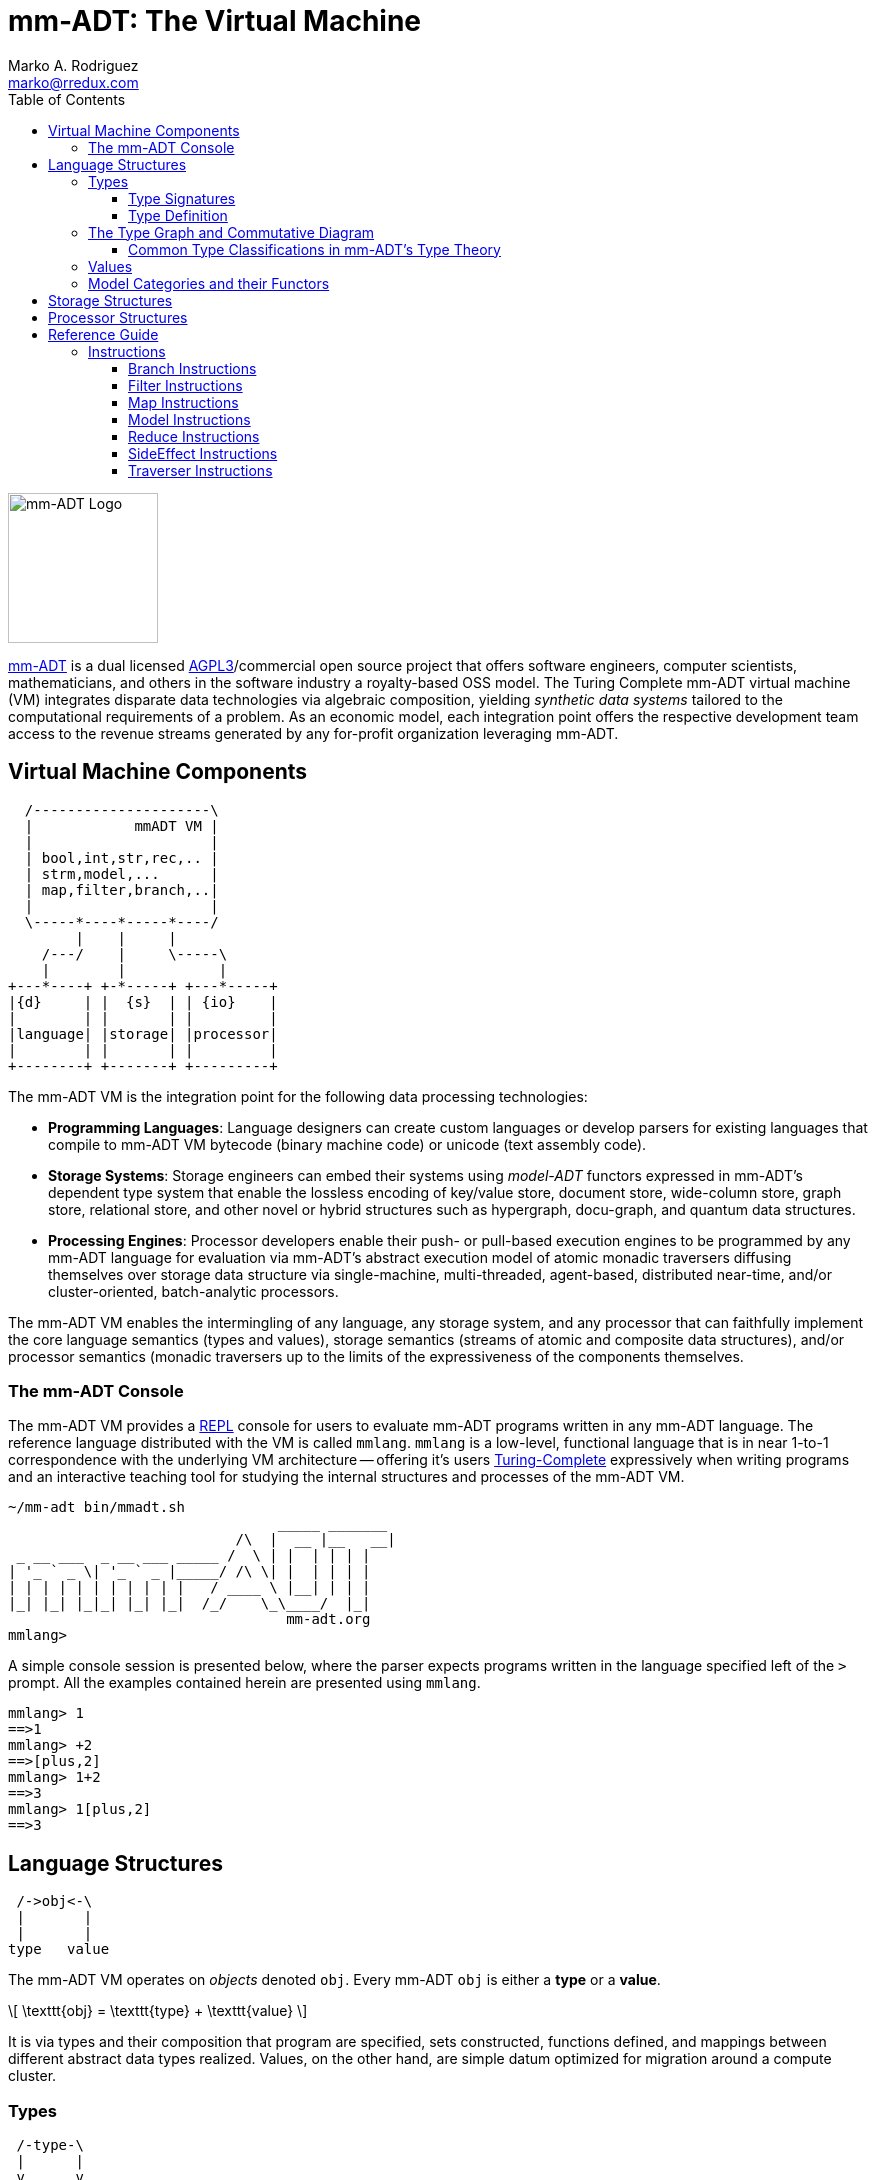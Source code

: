 = mm-ADT: The Virtual Machine
Marko A. Rodriguez <marko@rredux.com>
:project-version:
:icons: font
:toc: left
:toclevels: 3
:doctype: book
:docinfo: shared-head
:stem: latexmath
:favicon: ./images/favicon.ico
:source-highlighter: coderay
:source-language: Delphi
:stylesdir: ./css
// :stylesheet: mmadt.css

//\[
//\int_0^1 x^n dx = \frac{1}{n+1}
//\]

image::images/mm-adt-logo.png[mm-ADT Logo,float="left",width=150]

http://mm-adt.org[mm-ADT] is a dual licensed https://www.gnu.org/licenses/agpl-3.0.txt[AGPL3]/commercial open source project that offers software engineers, computer scientists, mathematicians, and others in the software industry a royalty-based OSS model. The Turing Complete mm-ADT virtual machine (VM) integrates disparate data technologies via algebraic composition, yielding _synthetic data systems_  tailored to the computational requirements of a problem. As an economic model, each integration point offers the respective development team access to the revenue streams generated by any for-profit organization leveraging mm-ADT.

== Virtual Machine Components

[ditaa,"vm-components",align="center",float="right",shadows=false]
....
  /---------------------\
  |            mmADT VM |
  |                     |
  | bool,int,str,rec,.. |
  | strm,model,...      |
  | map,filter,branch,..|
  |                     |
  \-----*----*-----*----/
        |    |     |
    /---/    |     \-----\
    |        |           |
+---*----+ +-*-----+ +---*-----+
|{d}     | |  {s}  | | {io}    |
|        | |       | |         |
|language| |storage| |processor|
|        | |       | |         |
+--------+ +-------+ +---------+
....

The mm-ADT VM is the integration point for the following data processing technologies:

* *Programming Languages*: Language designers can create custom languages or develop parsers for existing languages that compile to mm-ADT VM bytecode (binary machine code) or unicode (text assembly code).
* *Storage Systems*: Storage engineers can embed their systems using _model-ADT_ functors expressed in mm-ADT's dependent type system that enable the lossless encoding of key/value store, document store, wide-column store, graph store, relational store, and other novel or hybrid structures such as hypergraph, docu-graph, and quantum data structures.
* *Processing Engines*: Processor developers enable their push- or pull-based execution engines to be programmed by any mm-ADT language for evaluation via mm-ADT's abstract execution model of atomic monadic traversers diffusing themselves over storage data structure via single-machine, multi-threaded, agent-based, distributed near-time, and/or cluster-oriented, batch-analytic processors.


The mm-ADT VM enables the intermingling of any language, any storage system, and any processor that can faithfully implement the core language semantics (types and values), storage semantics (streams of atomic and composite data structures), and/or processor semantics (monadic traversers up to the limits of the expressiveness of the components themselves.

=== The mm-ADT Console

The mm-ADT VM provides a https://en.wikipedia.org/wiki/Read%E2%80%93eval%E2%80%93print_loop:[REPL] console for users to evaluate mm-ADT programs written in any mm-ADT language. The reference language distributed with the VM is called `mmlang`. `mmlang` is a low-level, functional language that is in near 1-to-1 correspondence with the underlying VM architecture -- offering it's users https://en.wikipedia.org/wiki/Turing_completeness[Turing-Complete] expressively when writing programs and an interactive teaching tool for studying the internal structures and processes of the mm-ADT VM.

[source,text]
----
~/mm-adt bin/mmadt.sh
                                _____ _______
                           /\  |  __ |__   __|
 _ __ ___  _ __ ___ _____ /  \ | |  | | | |
| '_ ` _ \| '_ ` _ |_____/ /\ \| |  | | | |
| | | | | | | | | | |   / ____ \ |__| | | |
|_| |_| |_|_| |_| |_|  /_/    \_\____/  |_|
                                 mm-adt.org
mmlang>
----

A simple console session is presented below, where the parser expects programs written in the language specified left
of the `>` prompt. All the examples contained herein are presented using `mmlang`.

[source]
----
mmlang> 1
==>1
mmlang> +2
==>[plus,2]
mmlang> 1+2
==>3
mmlang> 1[plus,2]
==>3
----

== Language Structures

[ditaa,"types-and-values",align="left",float="left"]
....
 /->obj<-\
 |       |
 |       |
type   value
....

The mm-ADT VM operates on _objects_ denoted `obj`. Every mm-ADT `obj` is either a *type* or a *value*.

\[ \texttt{obj} = \texttt{type} + \texttt{value} \]

It is via types and their composition that program
are specified, sets constructed, functions defined, and mappings between different abstract data types realized.
Values, on the other hand, are simple datum optimized for migration around a compute cluster.

=== Types

[ditaa,"types-instructions-quantifiers",float="right"]
....
 /-type-\
 |      |
 v      v

inst    q
....

The infinite set of all mm-ADT types can be constructed inductively via a finite set of _base types_ composed with
*instructions* (`inst`) and *quantifiers* (`q`) products. Instructions and quantifiers form the carrier sets of two
independent https://en.wikipedia.org/wiki/Ring_(mathematics)[rings] with unity whose direct product forms the
mm-ADT *type ring* and is the subject of study in https://zenodo.org/record/2565243[stream ring theory] (SRT).

\[ \texttt{type} = \texttt{inst} * \texttt{q} \]

NOTE: In stream ring theory, instructions are called _functions_ and quantifiers are called _coefficients_.
A function-coefficient pair is called a _stream_. The equivalence highlights the fact that mm-ADT types are referents
to streams of objects (i.e. https://en.wikipedia.org/wiki/Multiset[multi-sets] or bags).

An informative, yet non-compiling type is presented below in pseudo-`mmlang` notation. The expression highlights the
two primary components of an mm-ADT type: _signature_ and _definition_.

[source]
----
range{q}<=domain{q}[inst]{q}[bran->ch|ing->inst][allows,[nesting,[types]]
|_________________||____________________________________________________|
  type signature                     type definition
----

==== Type Signatures

[source]
----
range{q}<=domain{q}
----

Every mm-ADT type can be generally understood as a function that maps an `obj` of one type to an `obj` of another (potentially
equivalent) type. A *type signature* specifies the source and target of this mapping.

. *Domain*: An mm-ADT type composed of an identity instruction and a quantifier.
. *Range*: An mm-ADT type composed of an identity instruction and a quantifier.

There are 6 *identity instructions* in mm-ADT: `bool`, `int`, `real`, `str`, `lst`, and `rec`. Each is associated with a
base type specified outside the mm-ADT VM within the context of the executing environment. For instance, if an mm-ADT
VM is implemented on the JVM, then `int` is an identity function over `java.math.BigInteger`. The semantics of quantification
varies depending on the user's chosen quantifier ring, but in general, the intuition is that the quantifier denotes the "number"
of `objs` being referred to by the type.

[source]
----
mmlang> int{1}                <1>
==>int
mmlang> int<=int              <2>
==>int
mmlang> int{5}                <3>
==>int{5}
mmlang> int{0,5}              <4>
==>int{0,5}
mmlang> int{0,5}<=int{0,5}    <5>
==>int{0,5}
----
<1> In most programming languages, a value can be typed `int` as in `val x:int`. Such
https://en.wikipedia.org/wiki/Declaration_(computer_programming)[declarations] state that the value referred to by `x`
is a _single_ element within the set of integers. The concept of a "single element" is captured in mm-ADT via quantification,
where when the quantifier is the https://en.wikipedia.org/wiki/Unit_(ring_theory)[unit] of the underlying quantifier ring,
then it is simply not displayed in `mmlang`.
<2> An mm-ADT `int` is a https://en.wikipedia.org/wiki/NOP_(code)[no-op] identity instruction on the set of integers.
Given an integer, `int` returns the integer. In `mmlang`, when the domain and range are the same, the `<=` and repeated
type are not displayed.
<3> An mm-ADT type always refers to an unordered https://en.wikipedia.org/wiki/Multiset[multi-set] (or bag) of elements
known as a _stream_. `int{5}` is a type referring to 5 integers (with repeats possible). As a point of comparison,
`int` denotes a stream containing a single integer. This is why `int` is syntactic sugar for `int{1}` in `mmlang`.
<4> The quantifier ring can be any ring with unity. In the previous examples, the chosen ring's
https://en.wikipedia.org/wiki/Algebraic_structure[carrier set] was the set of integers. In this example, the
carrier set is two integers and is used to capture uncertainty as
to the number of elements being referred to. `int{0,5}` is a type referring to either 0, 1, 2, 3, 4, or 5 integers.
<5> This example emphasizes the point that every mm-ADT type is ultimately a function with a quantified domain and a
quantified range.

==== Type Definition

mm-ADT type signatures specify the base type and quantity of the types domain and range.
Further specification of the nature of the type's referent values is accomplished
via the *type definitions*. The following mm-ADT type is a
https://en.wikipedia.org/wiki/Refinement_type[refinement type] -- it provides further
constraint/refinement to `int`. In particular, it is the mm-ADT definition of a natural number in \$\mathbb{N}\$.

[source]
----
int[is,[gte,0]]
   ||_||_____||
   |op   arg  |
   |__________|
   instruction
----

The structure `[is,[gte,0]]` is an *instruction* with a single argument. mm-ADT instruction opcodes denote specific operations
explicitly implemented by the mm-ADT virtual machine. The set of all mm-ADT instructions forms the
machine's https://en.wikipedia.org/wiki/Instruction_set_architecture[instruction set architecture].

A type is transformed into another type via an instruction application. Every instruction is able to operate on both
types and values. In this way, instruction application on types yields program _compilation_ and instruction application
on values yields _evaluation_. The compilation of a type produces a type, where quantification and domain/range specifications
are inferred when unspecified by the user.

[source]
----
mmlang> int[is,[gte,0]]                      <1>
==>int{?}<=int[is,bool<=int[gte,0]]          <2>
mmlang> 6 int{?}<=int[is,bool<=int[gte,0]]
==>6                                         <3>
mmlang> -6 int{?}<=int[is,bool<=int[gte,0]]  <4>
mmlang>
----
<1> A base type composed with an instruction/quantifier pair, where the quantifier is not displayed as it's the unit
of the quantifier ring -- `{1}`.
<2> A compiled type that maps a single integer to zero or one integers. If the internal `bool<=int[gte,0]` type yields
`true`, then an `int{1}`, else `int{0}`.
<3> The type maps the positive integer `6{1}` to `6{1}` (_some_).
<4> The type maps the negative integer `-6{1}` to `-6{0}` (_none_).

Any `obj` with the the quantifier ring's additive identity (`zero`) is not displayed by `mmlang`
and can be safely garbage collected by the mm-ADT VM at anytime throughout a non-reducing computation without altering
the semantics of the computation.

===== The Instruction Ring

If `<A,+,*>` is a ring with `A` the carrier set, `0` the additive identity, `1` the multiplicative identity, and `a,b,c,...,0,1` in `A`, then the ring must obey the itemized axioms and benefit from the deductions that yield the common implications and equalities.

.The Ring Axioms and Useful Deductions
|===
|Ring Axioms                        |Popular Entailments

|`(a + b) + c = a + (b + c)`        |`a + b = a + c => b = c`
|`0 + a = a + 0 = a`                |`a + b = 0 => a = -b & b = -a`
|`a - a = a + (-a) = 0`             |`-(a+b) = (-a) + (-b)`
|`a + b = b + a`                    |`-(-a) = a`
|`(a * b) * c = a * (b * c)`        |`a*0 = 0 = 0*a`
|`1 * a = a * 1 = a`                |`a * (-b) = -a * b = -(a * b)`
|`(a + b) * c = (a * c) + (b * c)`  |`(-a) * (-b) = a * b`
|`a * (b + c) = (a * b) + (a * c)`  |
|===

In mm-ADT, the carrier set of the instruction ring is the set of all instructions, where `*` is _serial composition_,
`+` is _parallel composition_,

* the `0`-element is `x{0}<=x[none]` and
* the `1`-element is `x<=x[id]`.

As an example, the types `int[plus,10]` and `bool<=int[gt,5]` can be combined via serial and/or parallel composition.

[source]
----
int[plus,10] * bool<=int[gt,5]   ==   bool<=int[plus,10][gt,5]
int[plus,10] + bool<=int[gt,5]   ==    obj<=int[branch,[plus,10],[gt,5]]
----

All serial and parallel compositions are https://en.wikipedia.org/wiki/Associative_property[associative] except for
those that use instructions from the `inst` sub-ring: _the reduce near-ring_ (discussed later).
Finally, the https://en.wikipedia.org/wiki/Distributive_property[distributivity] of multiplications over addition
is made apparent via:

[source,Delphi]
----
[plus,10] * ([gt,5] + [lt,2])     ==   [plus,10][gt,5] + [plus,10][lt,2]
([plus,10] + [mult,5]) * [gt,7]   ==   [plus,10][gt,7] + [mult,5][gt,7]
----

The above expressions have a diagrammatic representation where the lines are streams of `objs` that are being operated on by the `insts` they meet along the way.
Whenever the diagram branches, the `obj` at the branch is cloned, taking *both* branches.

[ditaa,"inst-left-distributivity",align="center"]
....

             /--[gt,5]--\                /-[plus,10]--[gt,5]-\
             |          |                |                   |
--[plus,10]--+          +-->   <--->   --+                   +-->
             |          |                |                   |
             \--[lt,2]--/                \-[plus,10]--[lt,2]-/
....

[ditaa,"inst-right-distributivity",align="center"]
....
  /--[plus,10]--\                        /-[plus,10]--[gt,7]-\
  |             |                        |                   |
--+             +--[gt,7]-->   <--->   --+                   +-->
  |             |                        |                   |
  \--[mult,5]---/                        \-[mult,5]---[gt,7]-/
....

===== The Quantifier Ring

In the set-theoretic interpretation of types, a type denotes a set in *Set*.
A set does not contain repeated elements.
A _stream_ generalizes a set.
A stream is an unordered collection of `objs` of varying cardinality (a multi-set, or bag).
In mm-ADT, `int` is shorthand for `int{1}`--a single integer.
This is analogous to other languages, where when `int` is used to define a value, it is referring to a single integer from the set of all integers--e.g., `val answer:int = 42`.
Where mm-ADT differs from other languages is that `bool{42}` is a type denoting `42` boolean values.
All `mmlang` expressions within `{ }` operate on the mm-ADT VM's *_quantifier ring_* (w/ unity).
Any `obj` that supports `+`/`*`/`0`/`1` and the axioms governing their composition is supported by mm-ADT.
In mm-ADT, types can be specified to an as accurate or fuzzy degree as computationally and conceptually possible.

Typically, the quantifier of choice for most applications is the `int` ring (or `int` range ring -- `{2,13}`).
Common programming concepts that are usually captured by typeclasses or functors (via
https://en.wikipedia.org/wiki/Lift_(mathematics)[lifting]) are expressed in mm-ADT via quantification.

[source]
----
int                          // a single int (just/some)
int{?}<=int[is,[gt,0]]       // 0 or 1 int   (maybe/option)
int{0}<=int[is,false]        // 0 ints       (none)
int{4}<=int{2}[[id]+[id]]    // 4 ints
int{*}<=[=db][get,'costs']   // 0 or more ints
----

NOTE: `{?}` is shorthand for `{0,1}`, `{+}` for `{1,+infty}`, `{*}` for `{0,+infty}`, and ` ` (nothing) for `{1}`.

The type system of mm-ADT is characterized by a particular formulation of the https://en.wikipedia.org/wiki/Product_ring[direct product of rings]
over the _quantifier_ and _instruction_ rings.
The direct product of these two rings is a ring itself.
Thus, mm-ADT's types are founded on ring theory whose operations are associative w/ identities and therefore,
also form a category.

=== The Type Graph and Commutative Diagram

The mm-ADT *type graph* is composed of _type vertices_ connected by _instruction edges_ referring to a single instruction
that distinguishes them while ensuring that the https://en.wikipedia.org/wiki/Diagram_(category_theory)[categorical diagram]
isomorphic to the type graph https://en.wikipedia.org/wiki/Commutative_diagram[commutes]. In the example graph/diagram
below, a type equivalence is specified via the `[id]`-instruction edge/arrow between `int[plus,10]` and `int[plus,2][plus,8]`.

[ditaa,"type-graph",align="center"]
----
   /---[plus,2]------>int[plus,2]---[plus,8]-->int[plus,2][plus,8]
   |
   |                                                   ^
   |                                                   |
int+---[plus,10]----->int[plus,10]<-------=[id]=-------+
   |
   |
   |
   \--[is,[gte,0]]--->int[is,[gte,0]]
----

Every path through the graph specifies a particular mm-ADT type construction, where an mm-ADT *program* is simply
a type denoted by a terminal vertex. Thus, every mm-ADT program is an mm-ADT type. There exists an mm-ADT
canonical type graph derived by from the previous type graph via a
https://en.wikipedia.org/wiki/Forgetful_functor[forgetful functor], where the vertices
denote the 6 base types and the edges denote
https://en.wikipedia.org/wiki/Endomorphism[endomorphisms] of the base type
monoid or https://en.wikipedia.org/wiki/Homomorphism[homomorphisms] between two type monoids.

[ditaa,"canonical-type-graph",align="center"]
----
                /---[plus,2]
                |      |
                |      |
                |      |
                v /----/
                  |
    [plus,10]---int---[is,[gte,0]]
        |                 |
        |       ^ ^       |
        |       | |       |
        \-------/ \-------/


----




==== Common Type Classifications in mm-ADT's Type Theory

mm-ADT types differ from convention in that they serve to denote:

* *canonical types*: sets of elements denoted as `int` or `str`, etc.
* *refined types*: constraints on the canonical set types such as `nat<=int[is,[gt,0]]`
* *quantified types*: specifying the cardinality of a set via quantification `int{0,5}` (a type of 0 to 5 `int` values).
* *dependent types*:
* *translating types*: specify a mapping from a domain set of elements to a range set of elements as in `int[plus,2]`.
* *recursive types*:

=== Values

There are only two kinds of structures in mm-ADT: _values_ and _types_.
Values are the elements of standard data type sets such as:

[source,Delphi]
----
mmlang> 45[plus,5][plus,[mult,2]]
==>150
mmlang> 'a','b','c'[fold,'seed','',[plus,str<seed>]]
==>'abc'
mmlang> 1,2,3[plus,2]<x>[plus,3]<y>[as,rec['a':int<x>,'b':int<y>]]
==>['a':3,'b':6]
==>['a':4,'b':7]
==>['a':5,'b':8]
mmlang> ['a':['b':['c':['d':0]]]]
==>['a':['b':['c':['d':0]]]]
mmlang> ['a':['b':['c':['d':0]]]].a.b.c.d
==>0
mmlang> .a
==>[get,'a']
----


=== Model Categories and their Functors
////
An mm-ADT _model_ specifies relationships between a set of types within a https://en.wikipedia.org/wiki/Domain_of_discourse[_domain of discourse_].
These relationships are https://en.wikipedia.org/wiki/Path_(topology)[path equations] that specify semantic equivalences between types.
There are two general classes of models:

. *Category*: A category model has `ctype` and `type` mappings to other `ctypes` and `types` within the category.
. *Functor*: A functor model maps `ctypes` and `types` from one category model to a `ctypes` and `types` in another category model.

Every mm-ADT model excluding instructions from the reduce near-ring, forms a https://en.wikipedia.org/wiki/Category_(mathematics)[category], where
the category's _objects_ are the canonical types (`ctypes`) and the _arrows_ are types that span the canonicals.
mm-ADT models are defined via types that are constructed via the instruction ring where both `+` and `*` are associative
and the `[id]` instruction serves as the identity as in `int<=int[id]`.

A _model_ is a `rec` that specifies how a "left-hand side" (LHS) type maps to a "right-hand side" (RHS) type.
Both object and arrow morphisms are captured in this structure.
The model below is a _functor model_ in that is specifies how to move from the category of `int` to the category of `nat`.

[source]
----
rec[
  int<=int[is,[gte,0]] -> nat,
  int[plus,[id]]       -> nat[mult,2]]
----

The above model is diagrammed below where object morphisms are solid lines and the arrow morphism is the dotted line.

[ditaa,"int-nat-functor",align="center"]
....
         int---[plus,[id]]--->int

           |         |          |
           |         |          |
int[is[gte,0]]       :         int[is[gte,0]]
           |         |          |
           v         v          v

         nat-----[mult,2]---->nat
....

[source]
----
mmlang> :model clear
mmlang> :model rec[int<=int[is>=0] -> nat]
mmlang> :model rec[int + [id] -> nat * 2]
mmlang> :model
int ->
	int[is,bool<=int[gte,0]] -> nat
	int[plus,int[id]] -> nat<=int[is,bool<=int[gte,0]][mult,2]
mmlang> 32
==>nat:32
mmlang> 32[plus,[id]]
==>nat:64
mmlang> int[plus,[id]][explain]
==>str<=[start,'
nat<=int[is,bool<=int[gte,0]][mult,2]
instruction             domain      range    state
---------------------------------------------------
[is,bool<=int[gte,0]]    int    =>   int{?}
 [gt,0]                  int   =>    bool
[mult,2]                nat    =>   nat
']
mmlang>
----
////
////
A complex type definition is provided below that captures a large number of the mm-ADT type constructs.

[source]
----
int<=int{2}<x>[plus,10]<y>[is.<10 -> <x>
                          |is.<20 -> <y>
                          |int    -> <x>+<y>][count]
----

.mmlang Language Structures
[cols="75,1,200"]
|===
|Classification          |`mmlang` |Description

|`obj` instruction       |`[ ]`    |The bulk of instructions operate on `objs`.
|traverser instruction   |`< >`    |Traversers are independent computational contexts that can be programmed.
|quantifiers             |`{ }`    |Every `obj` has a quantity as specified by the associated algebraic ring w/ unity.
|branching instructions  |`[->]`   |A `rec` type is used for guarded branching.
|domain/range specifies  |`<=`     |Every type has a domain and a range. Classic types have are endomorphisms.
|===
////

== Storage Structures

== Processor Structures

== Reference Guide

=== Instructions

==== Branch Instructions

===== [choose]

```
y<=x[choose,y<=x:type,(y<=x:type)*]
```

==== Filter Instructions

===== [is]

```
obj<=obj[is,bool]
```

`[is]` is the canonical filter instruction.

```
x:obj[is,y:bool] = [ y[eq,true]  -> x
                   | y[eq,false] -> x[q,0] ]
```

```
mmlang> 6,42[is,true]
==>6
==>42
mmlang> 6,42[is,false]
mmlang> 6,42[is,[a,int]]
==>6
==>42
mmlang> 6,42 is[a,int]
==>6
==>42
mmlang> 6,42[is,[gt,10]]
==>42
mmlang> 6,42[is,[lt,10]]
==>6
mmlang> 6,42[is>10]
==>42
mmlang> 6,42 is>10
==>42
mmlang> int{2}[is>10]
==>int{0,2}<=int{2}[is,bool{2}<=int{2}[gt,10]]
```

==== Map Instructions

===== [a]

```
bool<=obj[a,type]
```

===== [and]

```
bool<=bool[and,bool]
```

===== [eq]

```
bool<=obj[as,obj]
```

===== [get]

```
y <= rec[x:y][get,x]
```

===== [gte]

```
bool<=x[gte,x:ord]
```

===== [gt]

```
bool<=x[gt,x:ord]
```

===== [id]

```
obj<=obj[id]
```

===== [lte]

```
bool<=x[lte,x:ord]
```

===== [lt]

```
bool<=x[lt,x:ord]
```

===== [map]

```
x<=obj[map,x:type]
```

===== [mult]

```
x<=x[mult,x:mmonoid]
```

===== [neg]

```
x<=x[neg,x:pgroup]
```

===== [one]

```
x<=x:mmonoid[one]
```

===== [or]

```
bool<=bool[or,bool]
```

===== [plus]

```
x<=x[plus,x:pmonoid]
```

===== [q]

```
ring<=obj{ring}[q]
```

===== [zero]

```
x<=x:pmonoid[one]
```

==== Model Instructions

===== [as]

```
x<=obj[as,x:type]
```

==== Reduce Instructions

===== [count]

```
ring:x<=obj{ring:x}[count]
```

===== [fold]

==== SideEffect Instructions

===== [error]

```
obj<=obj[error,str]
```

==== Traverser Instructions

===== [explain]

```
str<=type[explain]
```

===== [from]

```
y<=obj<x:y>[from,x]
```

===== [to]

```
y<x:y><=y[to,x]
```
